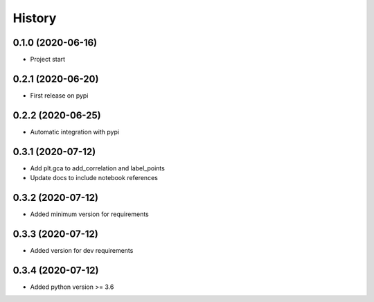=======
History
=======

0.1.0 (2020-06-16)
------------------

* Project start

0.2.1 (2020-06-20)
------------------

* First release on pypi

0.2.2 (2020-06-25)
------------------

* Automatic integration with pypi

0.3.1 (2020-07-12)
------------------

* Add plt.gca to add_correlation and label_points
* Update docs to include notebook references

0.3.2 (2020-07-12)
------------------
* Added minimum version for requirements

0.3.3 (2020-07-12)
------------------
* Added version for dev requirements

0.3.4 (2020-07-12)
------------------
* Added python version >= 3.6
